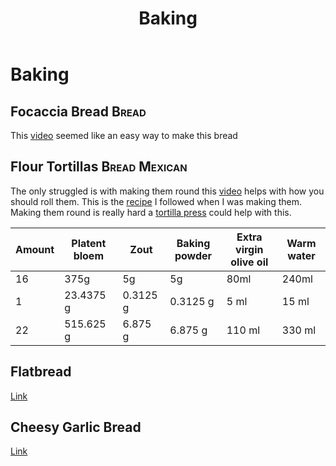 #+TITLE: Baking

* Baking
** Focaccia Bread :Bread:
This [[https://www.youtube.com/watch?v=HTD-z1wd0tw&t=0s][video]] seemed like an easy way to make this bread

** Flour Tortillas :Bread:Mexican:
The only struggled is with making them round this [[https://youtu.be/j0gjlSgO7VU?t=64][video]] helps with how you should roll them.
This is the [[https://thecafesucrefarine.com/best-ever-homemade-flour-tortillas/][recipe]] I followed when I was making them.
Making them round is really hard a [[https://www.amazon.com/Victoria-TOR-003-FBA_TOR-003-Tortilla-Press/dp/B00HWEIKZO][tortilla press]] could help with this.
|--------+---------------+----------+---------------+------------------------+------------|
| Amount | Platent bloem | Zout     | Baking powder | Extra virgin olive oil | Warm water |
|--------+---------------+----------+---------------+------------------------+------------|
|     16 | 375g          | 5g       | 5g            | 80ml                   | 240ml      |
|      1 | 23.4375 g     | 0.3125 g | 0.3125 g      | 5 ml                   | 15 ml      |
|     22 | 515.625 g     | 6.875 g  | 6.875 g       | 110 ml                 | 330 ml     |
|--------+---------------+----------+---------------+------------------------+------------|
#+TBLFM: @3=@-1/@2$1::@4$2..@4$6=@-1*$1
** Flatbread
[[https://www.recipetineats.com/easy-soft-flatbread-yeast/][Link]]
** Cheesy Garlic Bread
[[https://www.youtube.com/watch?v=8LPVOjjSgDE][Link]]
